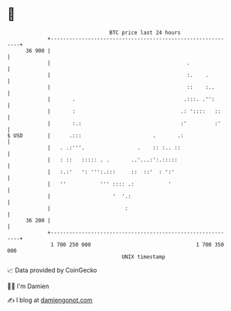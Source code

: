 * 👋

#+begin_example
                                    BTC price last 24 hours                    
                +------------------------------------------------------------+ 
         36 900 |                                                            | 
                |                                            .               | 
                |                                            :.    .         | 
                |                                            ::    :..       | 
                |       .                                   .:::. .'':       | 
                |       :                                  .: '::::   ::     | 
                |       :.:                                :'         :'     | 
   $ USD        |      .:::                       .       .:                 | 
                |   . .:'''.                 .    :: :.. ::                  | 
                |   : ::   ::::: . .       ..'...:':.:::::                   | 
                |   :.:'   ': ''':.:::     ::  ::'  : ':'                    | 
                |   ''           ''' :::: .:           '                     | 
                |                    '  '.:                                  | 
                |                        :                                   | 
         36 200 |                                                            | 
                +------------------------------------------------------------+ 
                 1 700 250 000                                  1 700 350 000  
                                        UNIX timestamp                         
#+end_example
📈 Data provided by CoinGecko

🧑‍💻 I'm Damien

✍️ I blog at [[https://www.damiengonot.com][damiengonot.com]]
